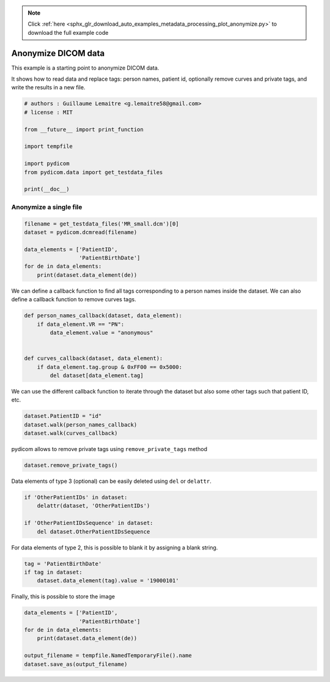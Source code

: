 .. note::
    :class: sphx-glr-download-link-note

    Click :ref:`here <sphx_glr_download_auto_examples_metadata_processing_plot_anonymize.py>` to download the full example code
.. rst-class:: sphx-glr-example-title

.. _sphx_glr_auto_examples_metadata_processing_plot_anonymize.py:


====================
Anonymize DICOM data
====================

This example is a starting point to anonymize DICOM data.

It shows how to read data and replace tags: person names, patient id,
optionally remove curves and private tags, and write the results in a new file.


.. code-block:: default


    # authors : Guillaume Lemaitre <g.lemaitre58@gmail.com>
    # license : MIT

    from __future__ import print_function

    import tempfile

    import pydicom
    from pydicom.data import get_testdata_files

    print(__doc__)








Anonymize a single file
##############################################################################


.. code-block:: default


    filename = get_testdata_files('MR_small.dcm')[0]
    dataset = pydicom.dcmread(filename)

    data_elements = ['PatientID',
                     'PatientBirthDate']
    for de in data_elements:
        print(dataset.data_element(de))





.. rst-class:: sphx-glr-script-out

 Out:

 .. code-block:: none

    (0010, 0020) Patient ID                          LO: '4MR1'
    (0010, 0030) Patient's Birth Date                DA: ''




We can define a callback function to find all tags corresponding to a person
names inside the dataset. We can also define a callback function to remove
curves tags.


.. code-block:: default



    def person_names_callback(dataset, data_element):
        if data_element.VR == "PN":
            data_element.value = "anonymous"


    def curves_callback(dataset, data_element):
        if data_element.tag.group & 0xFF00 == 0x5000:
            del dataset[data_element.tag]









We can use the different callback function to iterate through the dataset but
also some other tags such that patient ID, etc.


.. code-block:: default


    dataset.PatientID = "id"
    dataset.walk(person_names_callback)
    dataset.walk(curves_callback)








pydicom allows to remove private tags using ``remove_private_tags`` method


.. code-block:: default


    dataset.remove_private_tags()








Data elements of type 3 (optional) can be easily deleted using ``del`` or
``delattr``.


.. code-block:: default


    if 'OtherPatientIDs' in dataset:
        delattr(dataset, 'OtherPatientIDs')

    if 'OtherPatientIDsSequence' in dataset:
        del dataset.OtherPatientIDsSequence








For data elements of type 2, this is possible to blank it by assigning a
blank string.


.. code-block:: default


    tag = 'PatientBirthDate'
    if tag in dataset:
        dataset.data_element(tag).value = '19000101'








Finally, this is possible to store the image


.. code-block:: default


    data_elements = ['PatientID',
                     'PatientBirthDate']
    for de in data_elements:
        print(dataset.data_element(de))

    output_filename = tempfile.NamedTemporaryFile().name
    dataset.save_as(output_filename)




.. rst-class:: sphx-glr-script-out

 Out:

 .. code-block:: none

    (0010, 0020) Patient ID                          LO: 'id'
    (0010, 0030) Patient's Birth Date                DA: '19000101'





.. rst-class:: sphx-glr-timing

   **Total running time of the script:** ( 0 minutes  0.025 seconds)


.. _sphx_glr_download_auto_examples_metadata_processing_plot_anonymize.py:


.. only :: html

 .. container:: sphx-glr-footer
    :class: sphx-glr-footer-example



  .. container:: sphx-glr-download

     :download:`Download Python source code: plot_anonymize.py <plot_anonymize.py>`



  .. container:: sphx-glr-download

     :download:`Download Jupyter notebook: plot_anonymize.ipynb <plot_anonymize.ipynb>`


.. only:: html

 .. rst-class:: sphx-glr-signature

    `Gallery generated by Sphinx-Gallery <https://sphinx-gallery.github.io>`_
